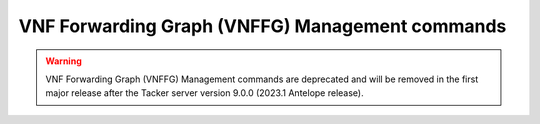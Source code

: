 ..
      Licensed under the Apache License, Version 2.0 (the "License"); you may
      not use this file except in compliance with the License. You may obtain
      a copy of the License at

          http://www.apache.org/licenses/LICENSE-2.0

      Unless required by applicable law or agreed to in writing, software
      distributed under the License is distributed on an "AS IS" BASIS, WITHOUT
      WARRANTIES OR CONDITIONS OF ANY KIND, either express or implied. See the
      License for the specific language governing permissions and limitations
      under the License.

================================================
VNF Forwarding Graph (VNFFG) Management commands
================================================

.. warning::
    VNF Forwarding Graph (VNFFG) Management commands are deprecated
    and will be removed in the first major release after the Tacker server
    version 9.0.0 (2023.1 Antelope release).

.. autoprogram-cliff:: openstack.tackerclient.v1
   :command: vnf graph *
